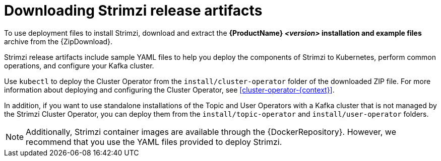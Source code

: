 // Module included in the following assemblies:
//
// deploying/assembly_deploy-tasks-prep.adoc

[id='downloads-{context}']
= Downloading Strimzi release artifacts

[role="_abstract"]
ifdef::Downloading[]
To use deployment files to install Strimzi, download the release artifacts from {ReleaseDownload}.

Download the `strimzi-_<version>_.zip` or `strimzi-_<version>_.tar.gz` archive file.
endif::Downloading[]
ifndef::Downloading[]
To use deployment files to install Strimzi, download and extract the *{ProductName} _<version>_ installation and example files* archive from the {ZipDownload}.
endif::Downloading[]

Strimzi release artifacts include sample YAML files to help you deploy the components of Strimzi to Kubernetes, perform common operations,
and configure your Kafka cluster.

Use `kubectl` to deploy the Cluster Operator from the `install/cluster-operator` folder of the downloaded ZIP file.
For more information about deploying and configuring the Cluster Operator, see xref:cluster-operator-{context}[].

In addition, if you want to use standalone installations of the Topic and User Operators with a Kafka cluster that is not managed by the Strimzi Cluster Operator, you can deploy them from the `install/topic-operator` and `install/user-operator` folders.

NOTE: Additionally, Strimzi container images are available through the {DockerRepository}.
However, we recommend that you use the YAML files provided to deploy Strimzi.
